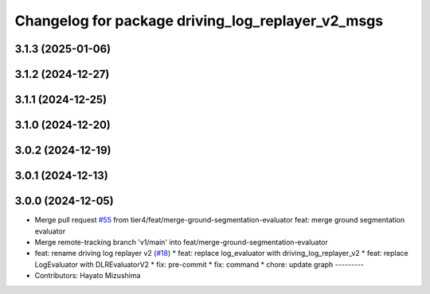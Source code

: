 ^^^^^^^^^^^^^^^^^^^^^^^^^^^^^^^^^^^^^^^^^^^^^^^^^^
Changelog for package driving_log_replayer_v2_msgs
^^^^^^^^^^^^^^^^^^^^^^^^^^^^^^^^^^^^^^^^^^^^^^^^^^

3.1.3 (2025-01-06)
------------------

3.1.2 (2024-12-27)
------------------

3.1.1 (2024-12-25)
------------------

3.1.0 (2024-12-20)
------------------

3.0.2 (2024-12-19)
------------------

3.0.1 (2024-12-13)
------------------

3.0.0 (2024-12-05)
------------------
* Merge pull request `#55 <https://github.com/tier4/driving_log_replayer_v2/issues/55>`_ from tier4/feat/merge-ground-segmentation-evaluator
  feat: merge ground segmentation evaluator
* Merge remote-tracking branch 'v1/main' into feat/merge-ground-segmentation-evaluator
* feat: rename driving log replayer v2 (`#18 <https://github.com/tier4/driving_log_replayer_v2/issues/18>`_)
  * feat: replace log_evaluator with driving_log_replayer_v2
  * feat: replace LogEvaluator with DLREvaluatorV2
  * fix: pre-commit
  * fix: command
  * chore: update graph
  ---------
* Contributors: Hayato Mizushima
